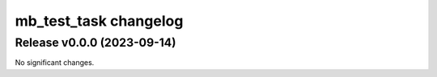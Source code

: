 ======================
mb_test_task changelog
======================

.. release notes
Release v0.0.0 (2023-09-14)
===========================

No significant changes.
